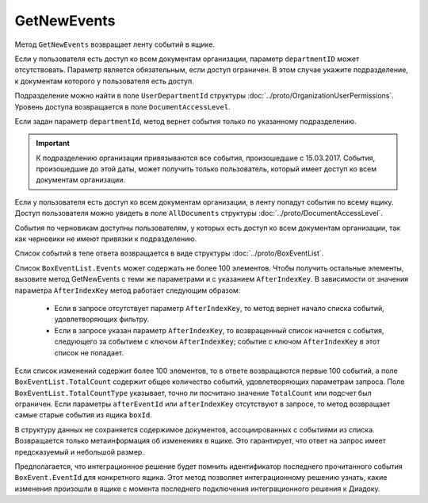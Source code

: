 GetNewEvents
============

Метод ``GetNewEvents`` возвращает ленту событий в ящике.

.. http:get:: /V7/GetNewEvents

	:queryparam boxId: идентификатор ящика организации.
	:queryparam afterEventId: идентификатор последнего полученного события. Нельзя указывать одновременно с ``afterIndexKey``. Необязательный параметр.
	:queryparam afterIndexKey: ключ события, используемый для постраничного получения событий. Нельзя указывать одновременно с ``afterEventID``. Необязательный параметр.
	:queryparam departmentId: идентификатор подразделения, из которого производится выборка документов.
	:queryparam messageType: тип сообщения. Можно указать несколько типов через запятую. Необязательный параметр. Принимает значения из перечисления:

		- ``Draft`` — черновик,
		- ``Letter`` — письмо,
		- ``Template`` — шаблон. 

	:queryparam typeNamedId: строковый идентификатор типа документа. Доступные типы можно получить с помощью метода :doc:`GetDocumentTypes`. Можно указать несколько идентификаторов через запятую. Необязательный параметр.
	:queryparam documentDirection: направление документа относительно текущего ящика. Можно указать несколько направлений через запятую. Необязательный параметр. Принимает значения из перечисления:
	
		- ``Inbound`` — входящие,
		- ``Outbound`` — исходящие,
		- ``Internal`` — внутренние.

	:queryparam timestampFromTicks: метка времени, задающая начальную точку периода. Задается целое число тиков, прошедших с момента времени 00:00:00 01.01.0001. Необязательный параметр.
	:queryparam timestampToTicks: метка времени, задающая конечную точку периода. Задается целое число тиков, прошедших с момента времени 00:00:00 01.01.0001. Необязательный параметр.
	:queryparam counteragentBoxId: идентификатор ящика контрагента. Необязательный параметр.
	:queryparam orderBy: порядок сортировки документов в выдаче по времени возникновения события. Может принимать значения: ``Ascending``, ``Descending``. Необязательный параметр. По умолчанию имеет значение ``Ascending``.
	:queryparam limit: максимальное количество документов в ответе. Может принимать значение от 1 до 100. Необязательный параметр. По умолчанию имеет значение 100.

	:requestheader Authorization: данные, необходимые для :doc:`авторизации <../Authorization>`.

	:statuscode 200: операция успешно завершена.
	:statuscode 400: данные в запросе имеют неверный формат или отсутствуют обязательные параметры.
	:statuscode 401: в запросе отсутствует HTTP-заголовок ``Authorization`` или в этом заголовке содержатся некорректные авторизационные данные.
	:statuscode 402: у организации с указанным идентификатором ``boxId`` закончилась подписка на API.
	:statuscode 403: доступ к ящику с предоставленным авторизационным токеном запрещен.
	:statuscode 405: используется неподходящий HTTP-метод.
	:statuscode 500: при обработке запроса возникла непредвиденная ошибка.

	:response Body: Тело ответа содержит список событий в ящике ``boxId``, следующих за событием с идентификатором ``afterEventId`` или ``afterIndexKey`` в хронологическом порядке. 

Если у пользователя есть доступ ко всем документам организации, параметр ``departmentID`` может отсутствовать. Параметр является обязательным, если доступ ограничен. В этом случае укажите подразделение, к документам которого у пользователя есть доступ.

Подразделение можно найти в поле ``UserDepartmentId`` структуры :doc:`../proto/OrganizationUserPermissions`. Уровень доступа возвращается в поле ``DocumentAccessLevel``.

Если задан параметр ``departmentId``, метод вернет события только по указанному подразделению.

.. important::
	К подразделению организации привязываются все события, произошедшие с 15.03.2017. События, произошедшие до этой даты, может получить только пользователь, который имеет доступ ко всем документам организации.

Если у пользователя есть доступ ко всем документам организации, в ленту попадут события по всему ящику. Доступ пользователя можно увидеть в поле ``AllDocuments`` структуры :doc:`../proto/DocumentAccessLevel`.

События по черновикам доступны пользователям, у которых есть доступ ко всем документам организации, так как черновики не имеют привязки к подразделению.

Список событий в теле ответа возвращается в виде структуры :doc:`../proto/BoxEventList`. 

Список ``BoxEventList.Events`` может содержать не более 100 элементов. Чтобы получить остальные элементы, вызовите метод GetNewEvents с теми же параметрами и с указанием ``AfterIndexKey``. В зависимости от значения параметра ``AfterIndexKey`` метод работает следующим образом:

	- Если в запросе отсутствует параметр ``AfterIndexKey``, то метод вернет начало списка событий, удовлетворяющих фильтру.
	- Если в запросе указан параметр ``AfterIndexKey``, то возвращенный список начнется с события, следующего за событием с ключом ``AfterIndexKey``; событие с ключом ``AfterIndexKey`` в этот список не попадает.

Если список изменений содержит более 100 элементов, то в ответе возвращаются первые 100 событий, а поле ``BoxEventList.TotalCount`` содержит общее количество событий, удовлетворяющих параметрам запроса. Поле ``BoxEventList.TotalCountType`` указывает, точно ли посчитано значение ``TotalCount`` или подсчет был ограничен. Если параметры ``afterEventId`` или ``afterIndexKey`` отсутствуют в запросе, то метод возвращает самые старые события из ящика ``boxId``.

В структуру данных не сохраняется содержимое документов, ассоциированных с событиями из списка. Возвращается только метаинформация об изменениях в ящике. Это гарантирует, что ответ на запрос имеет предсказуемый и небольшой размер.

Предполагается, что интеграционное решение будет помнить идентификатор последнего прочитанного события ``BoxEvent.EventId`` для конкретного ящика. Этот метод позволяет интеграционному решению узнать, какие изменения произошли в ящике с момента последнего подключения интеграционного решения к Диадоку.
